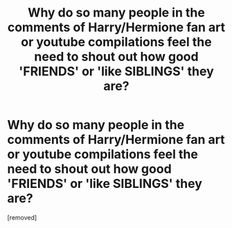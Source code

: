 #+TITLE: Why do so many people in the comments of Harry/Hermione fan art or youtube compilations feel the need to shout out how good 'FRIENDS' or 'like SIBLINGS' they are?

* Why do so many people in the comments of Harry/Hermione fan art or youtube compilations feel the need to shout out how good 'FRIENDS' or 'like SIBLINGS' they are?
:PROPERTIES:
:Score: 1
:DateUnix: 1606912174.0
:DateShort: 2020-Dec-02
:FlairText: Discussion
:END:
[removed]

